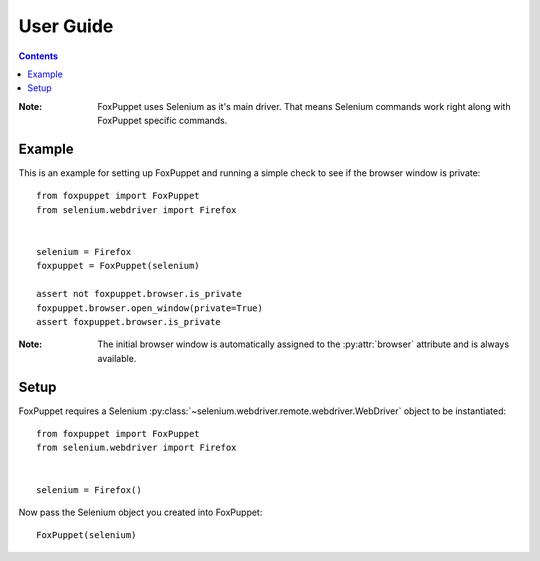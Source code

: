 User Guide
==========

.. contents:: :depth: 3

:Note: FoxPuppet uses Selenium as it's main driver. That means Selenium commands work
       right along with FoxPuppet specific commands.

Example
-------

This is an example for setting up FoxPuppet and running a simple check to see if the browser window is private::

    from foxpuppet import FoxPuppet
    from selenium.webdriver import Firefox


    selenium = Firefox
    foxpuppet = FoxPuppet(selenium)

    assert not foxpuppet.browser.is_private
    foxpuppet.browser.open_window(private=True)
    assert foxpuppet.browser.is_private

:Note: The initial browser window is automatically assigned to the :py:attr:`browser` attribute and is always available.

Setup
------

FoxPuppet requires a Selenium :py:class:`~selenium.webdriver.remote.webdriver.WebDriver`
object to be instantiated::

    from foxpuppet import FoxPuppet
    from selenium.webdriver import Firefox


    selenium = Firefox()

Now pass the Selenium object you created into FoxPuppet::

    FoxPuppet(selenium)
